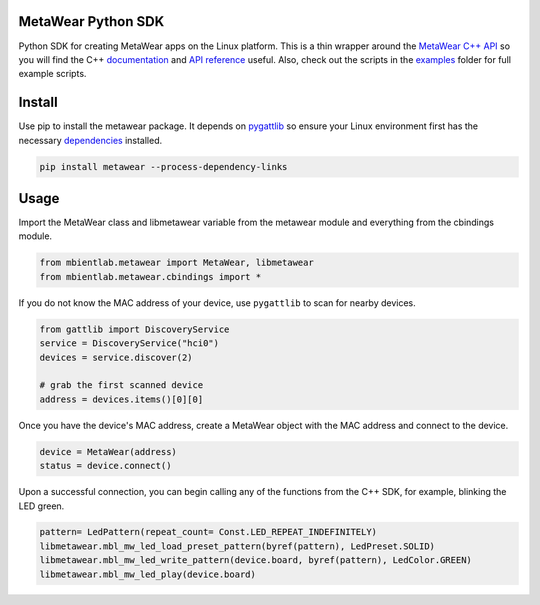 MetaWear Python SDK
###################
Python SDK for creating MetaWear apps on the Linux platform.  This is a thin wrapper around the `MetaWear C++ API <https://github.com/mbientlab/MetaWear-SDK-Cpp>`_ so you will find the C++ 
`documentation <https://mbientlab.com/cppdocs/latest/>`_ and `API reference <https://mbientlab.com/docs/metawear/cpp/latest/globals.html>`_ useful.  Also, check out the scripts in the 
`examples <https://github.com/mbientlab/MetaWear-SDK-Python/tree/master/examples>`_ folder for full example scripts.

Install
#######
Use pip to install the metawear package.  It depends on `pygattlib <https://bitbucket.org/OscarAcena/pygattlib>`_ so ensure your Linux environment first has the necessary 
`dependencies <https://bitbucket.org/OscarAcena/pygattlib/src/a858e8626a93cb9b4ad56f3fb980a6517a0702c6/DEPENDS?at=default&fileviewer=file-view-default>`_ installed.  

.. code-block:: bash

    pip install metawear --process-dependency-links

Usage
#####
Import the MetaWear class and libmetawear variable from the metawear module and everything from the cbindings module.  

.. code-block:: python

    from mbientlab.metawear import MetaWear, libmetawear
    from mbientlab.metawear.cbindings import *

If you do not know the MAC address of your device, use ``pygattlib`` to scan for nearby devices.  

.. code-block:: python

    from gattlib import DiscoveryService
    service = DiscoveryService("hci0")
    devices = service.discover(2)

    # grab the first scanned device
    address = devices.items()[0][0]

Once you have the device's MAC address, create a MetaWear object with the MAC address and connect to the device.

.. code-block:: python

    device = MetaWear(address)
    status = device.connect()

Upon a successful connection, you can begin calling any of the functions from the C++ SDK, for example, blinking the LED green.

.. code-block:: python

    pattern= LedPattern(repeat_count= Const.LED_REPEAT_INDEFINITELY)
    libmetawear.mbl_mw_led_load_preset_pattern(byref(pattern), LedPreset.SOLID)
    libmetawear.mbl_mw_led_write_pattern(device.board, byref(pattern), LedColor.GREEN)
    libmetawear.mbl_mw_led_play(device.board)
